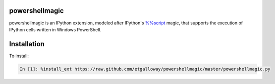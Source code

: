 powershellmagic
===============

powershellmagic is an IPython extension, modeled after IPython's `%%script <http://ipython.org/ipython-doc/dev/interactive/magics.html#cellmagic-script>`_  magic, 
that supports the execution of IPython cells written in Windows PowerShell.

Installation
============

To install:

.. code::

    In [1]: %install_ext https://raw.github.com/etgalloway/powershellmagic/master/powershellmagic.py

